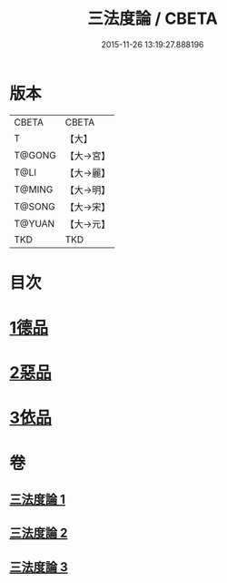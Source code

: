 #+TITLE: 三法度論 / CBETA
#+DATE: 2015-11-26 13:19:27.888196
* 版本
 |     CBETA|CBETA   |
 |         T|【大】     |
 |    T@GONG|【大→宮】   |
 |      T@LI|【大→麗】   |
 |    T@MING|【大→明】   |
 |    T@SONG|【大→宋】   |
 |    T@YUAN|【大→元】   |
 |       TKD|TKD     |

* 目次
* [[file:KR6a0158_001.txt::001-0015c6][1德品]]
* [[file:KR6a0158_002.txt::0021b26][2惡品]]
* [[file:KR6a0158_003.txt::003-0025b5][3依品]]
* 卷
** [[file:KR6a0158_001.txt][三法度論 1]]
** [[file:KR6a0158_002.txt][三法度論 2]]
** [[file:KR6a0158_003.txt][三法度論 3]]
